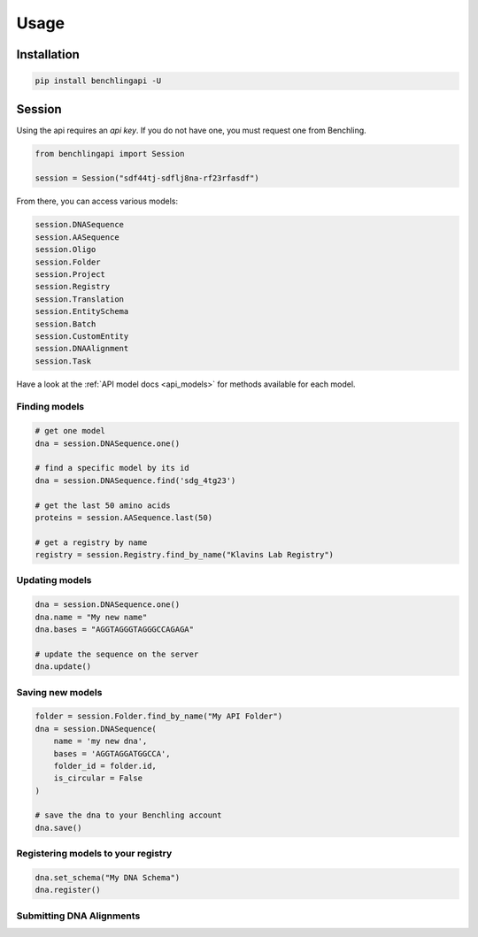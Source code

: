 Usage
=====

Installation
------------

.. code-block:: python

    pip install benchlingapi -U

Session
-------

Using the api requires an *api key*. If you do not have one,
you must request one from Benchling.

.. code-block:: python

    from benchlingapi import Session

    session = Session("sdf44tj-sdflj8na-rf23rfasdf")

From there, you can access various models:

.. code-block:: python

    session.DNASequence
    session.AASequence
    session.Oligo
    session.Folder
    session.Project
    session.Registry
    session.Translation
    session.EntitySchema
    session.Batch
    session.CustomEntity
    session.DNAAlignment
    session.Task


Have a look at the :ref:`API model docs <api_models>`
for methods available for each model.

Finding models
^^^^^^^^^^^^^^

.. code-block:: python

    # get one model
    dna = session.DNASequence.one()

    # find a specific model by its id
    dna = session.DNASequence.find('sdg_4tg23')

    # get the last 50 amino acids
    proteins = session.AASequence.last(50)

    # get a registry by name
    registry = session.Registry.find_by_name("Klavins Lab Registry")



Updating models
^^^^^^^^^^^^^^^

.. code-block:: python

    dna = session.DNASequence.one()
    dna.name = "My new name"
    dna.bases = "AGGTAGGGTAGGGCCAGAGA"

    # update the sequence on the server
    dna.update()


Saving new models
^^^^^^^^^^^^^^^^^

.. code-block:: python

    folder = session.Folder.find_by_name("My API Folder")
    dna = session.DNASequence(
        name = 'my new dna',
        bases = 'AGGTAGGATGGCCA',
        folder_id = folder.id,
        is_circular = False
    )

    # save the dna to your Benchling account
    dna.save()


Registering models to your registry
^^^^^^^^^^^^^^^^^^^^^^^^^^^^^^^^^^^

.. code-block:: python

    dna.set_schema("My DNA Schema")
    dna.register()


Submitting DNA Alignments
^^^^^^^^^^^^^^^^^^^^^^^^^

.. testcode::

    task = session.DNAAlignment.submit_alignment(
        algorithm='mafft',
        name='my sequence alignment',
        template='seq_435g2d',          # sequence id of the template
        filepaths=[
            'data/13dfg34.ab1'          # filepath to ab1 files
        ],
        sequences=[
            'seq_1erv452',              # ...or add benchling sequence ids to align
            session.DNASequence.one(),  # ...or a DNASequence instances to align
        ],
        rawfiles=None                   # only use if you have base64 data handy
    )

    # wait until the alignment is finished
    task.wait()

    # print the alignment
    print(task.response)

    # or grab the alignment
    alignment = task.response_class

    # from there, you can delete the alignment
    alignment.delete()

